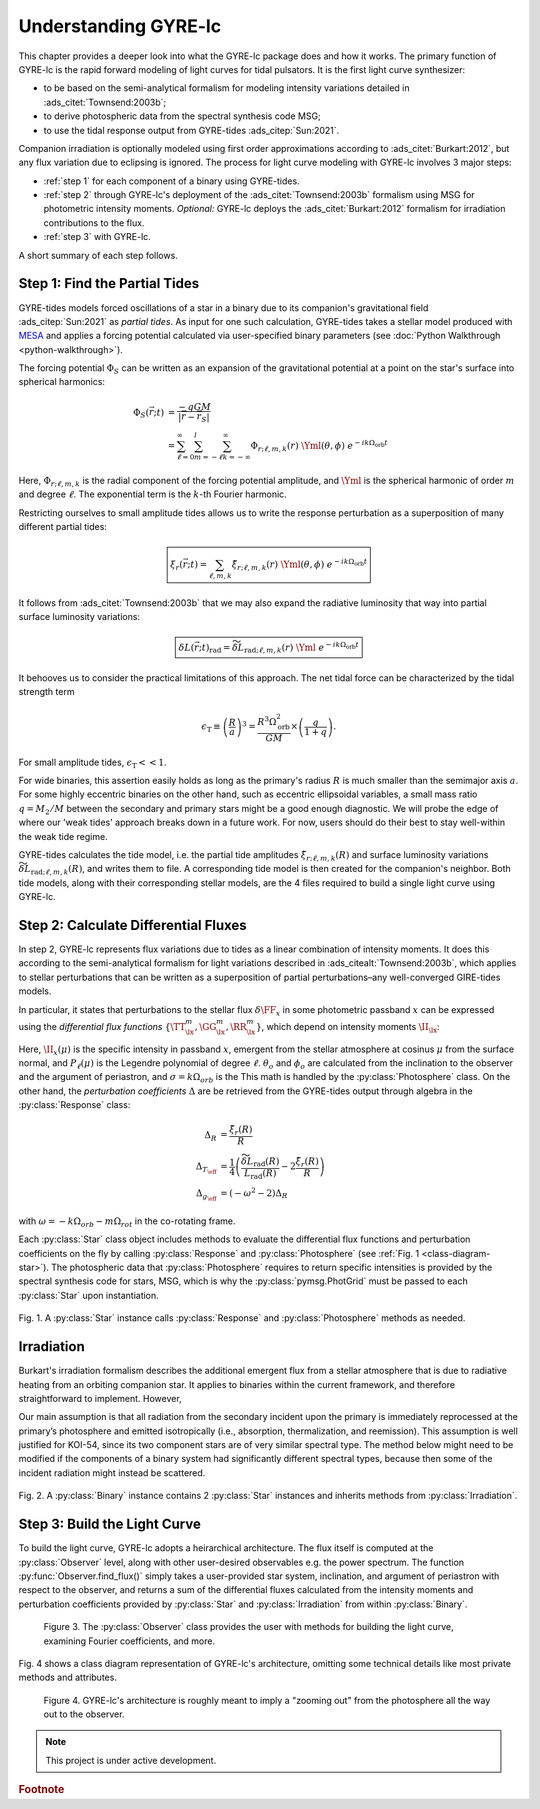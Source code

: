 .. _understanding-gyre-lc:

.. gyre-lc documentation master file, created by

#############################
Understanding GYRE-lc
#############################

This chapter provides a deeper look into what the GYRE-lc package does and how it works. The primary function of GYRE-lc is the rapid forward modeling of light curves for tidal pulsators. It is the first light curve synthesizer:

- to be based on the semi-analytical formalism for modeling intensity variations detailed in :ads_citet:`Townsend:2003b`;
- to derive photospheric data from the spectral synthesis code MSG;
- to use the tidal response output from GYRE-tides :ads_citep:`Sun:2021`.

Companion irradiation is optionally modeled using first order approximations according to :ads_citet:`Burkart:2012`, but any flux variation due to eclipsing is ignored. The process for light curve modeling with GYRE-lc involves 3 major steps: 

- :ref:`step 1` for each component of a binary using GYRE-tides.
- :ref:`step 2` through GYRE-lc's deployment of the :ads_citet:`Townsend:2003b` formalism using MSG for photometric intensity moments. *Optional:* GYRE-lc deploys the :ads_citet:`Burkart:2012` formalism for irradiation contributions to the flux.
- :ref:`step 3` with GYRE-lc.

A short summary of each step follows.

.. _step 1:

******************************
Step 1: Find the Partial Tides
******************************

GYRE-tides models forced oscillations of a star in a binary due to its companion's gravitational field :ads_citep:`Sun:2021` as *partial tides*. As input for one such calculation, GYRE-tides takes a stellar model produced with `MESA <mesa.sourceforge.net>`_ and applies a forcing potential calculated via user-specified binary parameters (see :doc:`Python Walkthrough <python-walkthrough>`).

The forcing potential :math:`{\Phi_S}` can be written as an expansion of the gravitational potential at a point on the star's surface into spherical harmonics:

.. math:: 
   \Phi_S (\vec{r}; t) &= \frac{-q G M}{|\vec{r} - \vec{r}_S|} \\
   &= \sum^\infty_{\ell=0} \sum^l_{m=-\ell} \sum^\infty_{k=-\infty} \Phi_{r;\ell,m,k}(r) \; \Yml (\theta, \phi) \; e^{-i k \Omega_\textrm{orb} t}

Here, :math:`{\Phi_{r;\ell,m,k}}` is the radial component of the forcing potential amplitude, and :math:`{\Yml}` is the spherical harmonic of order :math:`m` and degree :math:`\ell`. The exponential term is the :math:`k`-th Fourier harmonic. 

Restricting ourselves to small amplitude tides allows us to write the response perturbation as a superposition of many different partial tides:

.. math::
   \boxed{ \xi_r(\vec{r}; t) = \sum_{\ell,m,k} \tilde{\xi}_{r; \ell,m,k}(r) \; \Yml (\theta, \phi) \; e^{-i k \Omega_\textrm{orb} t} }

It follows from :ads_citet:`Townsend:2003b` that we may also expand the radiative luminosity that way into partial surface luminosity variations:

.. math::
   \boxed{ \delta L(\vec{r};t)_\textrm{rad} = \widetilde{\delta L}_{\textrm{rad};\ell,m,k}(r) \; \Yml \; e^{-i k \Omega_\textrm{orb} t} }

It behooves us to consider the practical limitations of this approach. The net tidal force can be characterized by the tidal strength term

.. math::
   \epsilon_\mathrm{T} \equiv \left( \frac{R}{a} \right)^3 = \frac{R^3 \Omega_\textrm{orb}^2}{GM}\times \left( \frac{q}{1+q} \right).

For small amplitude tides, :math:`\epsilon_\mathrm{T} << 1`.

For wide binaries, this assertion easily holds as long as the primary's radius :math:`R` is much smaller than the semimajor axis :math:`a`. For some highly eccentric binaries on the other hand, such as eccentric ellipsoidal variables, a small mass ratio :math:`q=M_2/M` between the secondary and primary stars might be a good enough diagnostic.  We will probe the edge of where our 'weak tides' approach breaks down in a future work. For now, users should do their best to stay well-within the weak tide regime.

GYRE-tides calculates the tide model, i.e. the partial tide amplitudes :math:`\tilde{\xi}_{r;\ell,m,k}(R)` and surface luminosity variations :math:`\widetilde{\delta L}_{\textrm{rad};\ell,m,k}(R)`, and writes them to file. A corresponding tide model is then created for the companion's neighbor. Both tide models, along with their corresponding stellar models, are the 4 files required to build a single light curve using GYRE-lc.

.. _step 2:

*************************************
Step 2: Calculate Differential Fluxes
*************************************

In step 2, GYRE-lc represents flux variations due to tides as a linear combination of intensity moments. It does this according to the semi-analytical formalism for light variations described in :ads_citealt:`Townsend:2003b`, which applies to stellar perturbations that can be written as a superposition of partial perturbations–any well-converged GIRE-tides models.

In particular, it states that perturbations to the stellar flux :math:`\delta \FF_{x}` in some photometric passband :math:`x` can be expressed using the *differential flux functions* :math:`\{ \TT^m_{\lx}, \GG^m_{\lx}, \RR^m_{\lx} \}`, which depend on intensity moments :math:`\II_{\lx}`:

.. math::
   :nowrap:

   \begin{align}
   \II_{\lx} &= \int_0^1 \mu P_\ell(\mu)\II_x(\mu) d\mu \\
   \Aboxed{\RR^m_{\lx}(\theta_o,\phi_o) &\equiv \frac{(2+\ell)(1-\ell)}{\II_{0;x}} \II_{\lx} \Yml (\theta_o, \phi_o)} \\
   \Aboxed{\TT^m_{\lx}(\theta_o,\phi_o) &\equiv \frac{1}{\II_{0;x}} \frac{ \partial \II_{\lx}}{\partial \ln{ T_\eff}} \Yml (\theta_o, \phi_o)} \\
   \Aboxed{\GG^m_{\lx}(\theta_o,\phi_o) &\equiv\frac{1}{\II_{0;x}} \frac{ \partial \II_{\lx}}{\partial \ln{g}} \Yml (\theta_o, \phi_o)} \\
   \frac{\delta \FF_{\lx}}{\FF_{\lx}} (\theta_o, \phi_o; t) &= \mathrm{Re} \left[ \left\{ \Delta_R \RR^m_{\lx}(\theta_o, \phi_o) + \Delta_T \TT^m_{\lx}(\theta_o, \phi_o) + \Delta_g \GG^m_{\lx}(\theta_o, \phi_o) \right\} e^{-\ii \sigma t} \right]
   \end{align}

Here, :math:`\II_x(\mu)` is the specific intensity in passband :math:`x`, emergent from the stellar atmosphere at cosinus :math:`\mu` from the surface normal, and :math:`P_\ell(\mu)` is the Legendre polynomial of degree :math:`\ell`. :math:`\theta_o` and :math:`\phi_o` are calculated from the inclination to the observer and the argument of periastron, and :math:`\sigma=k\Omega_{orb}` is the  This math is handled by the :py:class:`Photosphere` class. On the other hand, the *perturbation coefficients* :math:`\Delta` are be retrieved from the GYRE-tides output through algebra in the :py:class:`Response` class:

.. math::
    \Delta_R &= \frac{\tilde{\xi}_r(R)}{R}\\
    \Delta_{T_\eff} &= \frac{1}{4} \left( \frac{\widetilde{\delta L}_\mathrm{rad}(R)}{L_\mathrm{rad}(R)} - 2 \frac{\tilde{\xi}_r(R)}{R} \right)\\
    \Delta_{g_\eff} &= (-\omega^2 - 2) \Delta_R

with :math:`\omega = -k\Omega_{orb} - m\Omega_{rot}` in the co-rotating frame.

Each :py:class:`Star` class object includes methods to evaluate the differential flux functions and perturbation coefficients on the fly by calling :py:class:`Response` and :py:class:`Photosphere` (see :ref:`Fig. 1 <class-diagram-star>`). The photospheric data that :py:class:`Photosphere` requires to return specific intensities is provided by the spectral synthesis code for stars, MSG, which is why the :py:class:`pymsg.PhotGrid` must be passed to each :py:class:`Star` upon instantiation.

.. _class-diagram-star:

.. figure:: ./class-diagram-star.png
    :width: 50%
    :align: center

    Fig. 1. A :py:class:`Star` instance calls :py:class:`Response` and :py:class:`Photosphere` methods as needed.

.. .. math::
..    \frac{\delta R}{R} (\theta, \phi; t) &= \mathrm{Re} \left[ \Delta_R Y_l^m(\theta, \phi) e^{\ii \sigma t} \right] \\
..    \frac{\delta T_\eff }{T_\eff } (\theta, \phi; t) &= \mathrm{Re} \left[ \Delta_T Y_l^m(\theta, \phi) e^{\ii \sigma t} \right] \\
..    \frac{\delta g_\eff}{g_\eff} (\theta, \phi; t) &= \mathrm{Re} \left[ \Delta_g Y_l^m(\theta, \phi) e^{\ii \sigma t} \right] 

.. _optional:

***************
Irradiation
***************

Burkart's irradiation formalism describes the additional emergent flux from a stellar atmosphere that is due to radiative heating from an orbiting companion star. It applies to binaries within the current framework, and therefore straightforward to implement. However, 

Our main assumption is that all radiation from the secondary incident upon the primary is immediately reprocessed at the primary’s photosphere and emitted isotropically (i.e., absorption, thermalization, and reemission). This assumption is well justified for KOI-54, since its two component stars are of very similar spectral type. The method below might need to be modified if the components of a binary system had significantly different spectral types, because then some of the incident radiation might instead be scattered.

.. _class-diagram-binary:

.. figure:: ./class-diagram-binary.png
    :width: 50%
    :align: center   

    Fig. 2. A :py:class:`Binary` instance contains 2 :py:class:`Star` instances and inherits methods from :py:class:`Irradiation`. 

.. _step 3:

*****************************
Step 3: Build the Light Curve
*****************************

To build the light curve, GYRE-lc adopts a heirarchical architecture. The flux itself is computed at the :py:class:`Observer` level, along with other user-desired observables e.g. the power spectrum. The function :py:func:`Observer.find_flux()` simply takes a user-provided star system, inclination, and argument of periastron with respect to the observer, and returns a sum of the differential fluxes calculated from the intensity moments and perturbation coefficients provided by :py:class:`Star` and :py:class:`Irradiation` from within :py:class:`Binary`. 

.. _class-diagram-observer:

.. figure:: ./class-diagram-observer.png
    :width: 50%
    :align: center

   Figure 3. The :py:class:`Observer` class provides the user with methods for building the light curve, examining Fourier coefficients, and more.


Fig. 4 shows a class diagram representation of GYRE-lc's architecture, omitting some technical details like most private methods and attributes. 

.. _class-diagram-architecture:

.. figure:: ./class-diagram.png
    :align: center

   Figure 4. GYRE-lc's architecture is roughly meant to imply a "zooming out" from the photosphere all the way out to the observer.


.. note:: This project is under active development.

.. rubric:: Footnote
